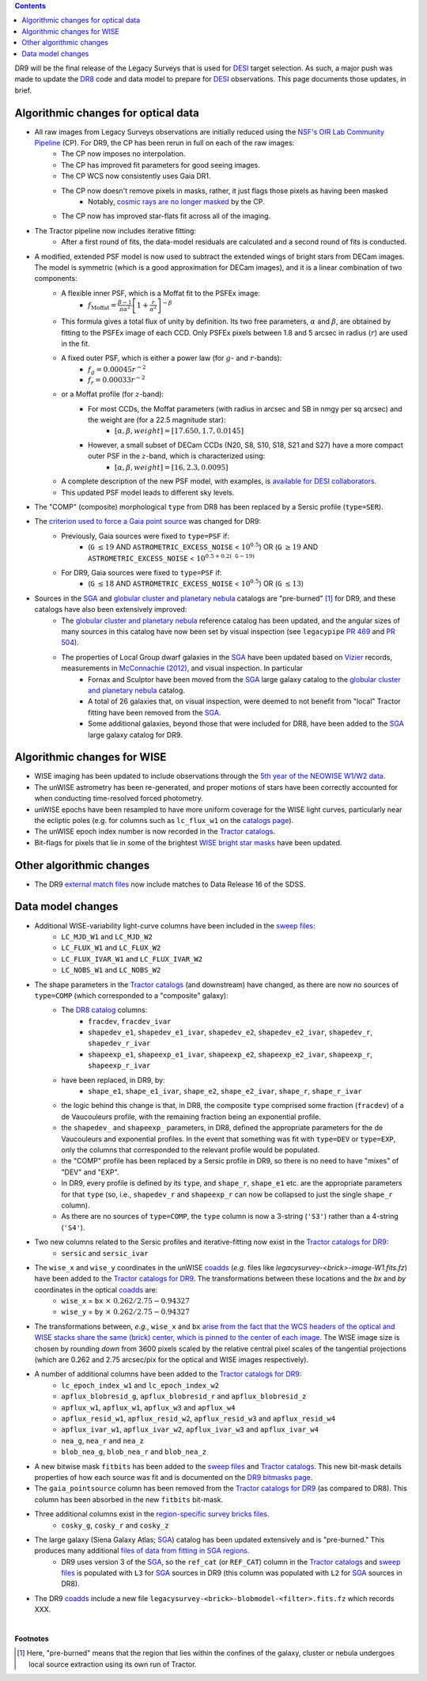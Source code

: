 .. title: Major updates since DR8
.. slug: updates
.. tags: mathjax

.. class:: pull-right well

.. contents::

DR9 will be the final release of the Legacy Surveys that is used for `DESI`_ target selection.
As such, a major push was made to update the `DR8`_ code and data model to prepare for `DESI`_ observations.
This page documents those updates, in brief.

.. _`DESI`: https://desi.lbl.gov
.. _`DR8`: ../../dr7/description

Algorithmic changes for optical data
====================================
* All raw images from Legacy Surveys observations are initially reduced using the `NSF's OIR Lab Community Pipeline`_ (CP). For DR9, the CP has been rerun in full on each of the raw images:
   * The CP now imposes no interpolation.
   * The CP has improved fit parameters for good seeing images.
   * The CP WCS now consistently uses Gaia DR1.
   * The CP now doesn't remove pixels in masks, rather, it just flags those pixels as having been masked
      * Notably, `cosmic rays are no longer masked`_ by the CP.
   * The CP now has improved star-flats fit across all of the imaging.
* The Tractor pipeline now includes iterative fitting:
   * After a first round of fits, the data-model residuals are calculated and a second round of fits is conducted.
* A modified, extended PSF model is now used to subtract the extended wings of bright stars from DECam images. The model is symmetric (which is a good approximation for DECam images), and it is a linear combination of two components:
   * A flexible inner PSF, which is a Moffat fit to the PSFEx image:
      * :math:`f_{\mathrm{Moffat}} = \frac{\beta-1}{\pi \alpha^2} \left[1 + \frac{r}{\alpha^2}\right]^{-\beta}`
   * This formula gives a total flux of unity by definition. Its two free parameters, :math:`\alpha` and :math:`\beta`, are obtained by fitting to the PSFEx image of each CCD. Only PSFEx pixels between 1.8 and 5 arcsec in radius (:math:`r`) are used in the fit.
   * A fixed outer PSF, which is either a power law (for :math:`g`- and :math:`r`-bands):
      * :math:`f_g = 0.00045 r^{-2}`
      * :math:`f_r = 0.00033 r^{-2}`
   * or a Moffat profile (for :math:`z`-band):
      * For most CCDs, the Moffat parameters (with radius in arcsec and SB in nmgy per sq arcsec) and the weight are (for a 22.5 magnitude star):
         * :math:`[\alpha, \beta, weight] = [17.650, 1.7, 0.0145]`
      * However, a small subset of DECam CCDs (N20, S8, S10, S18, S21 and S27) have a more compact outer PSF in the :math:`z`-band, which is characterized using:
         * :math:`[\alpha, \beta, weight] = [16, 2.3, 0.0095]`
   * A complete description of the new PSF model, with examples, is `available for DESI collaborators`_.
   * This updated PSF model leads to different sky levels.
* The "COMP" (composite) morphological ``type`` from DR8 has been replaced by a Sersic profile (``type=SER``).
* The `criterion used to force a Gaia point source`_ was changed for DR9:
   * Previously, Gaia sources were fixed to ``type=PSF`` if:
      * (``G`` :math:`\leq 19` AND ``ASTROMETRIC_EXCESS_NOISE`` < :math:`10^{0.5}`) OR (``G`` :math:`\geq 19` AND ``ASTROMETRIC_EXCESS_NOISE`` < :math:`10^{0.5 + 0.2(\mathtt{G} - 19)}`
   * For DR9, Gaia sources were fixed to ``type=PSF`` if:
      * (``G`` :math:`\leq 18` AND ``ASTROMETRIC_EXCESS_NOISE`` < :math:`10^{0.5}`) OR (``G`` :math:`\leq 13`)
* Sources in the `SGA`_ and `globular cluster and planetary nebula`_ catalogs are "pre-burned" [1]_ for DR9, and these catalogs have also been extensively improved:
   * The `globular cluster and planetary nebula`_ reference catalog has been updated, and the angular sizes of many sources in this catalog have now been set by visual inspection (see ``legacypipe`` `PR 469`_ and `PR 504`_).
   * The properties of Local Group dwarf galaxies in the `SGA`_ have been updated based on `Vizier`_ records, measurements in `McConnachie (2012)`_, and visual inspection. In particular
      * Fornax and Sculptor have been moved from the `SGA`_ large galaxy catalog to the `globular cluster and planetary nebula`_ catalog.
      * A total of 26 galaxies that, on visual inspection, were deemed to not benefit from "local" Tractor fitting have been removed from the `SGA`_.
      * Some additional galaxies, beyond those that were included for DR8, have been added to the `SGA`_ large galaxy catalog for DR9.

.. _`available for DESI collaborators`: https://desi.lbl.gov/trac/wiki/DecamLegacy/DR9/PSFExAndOuterWings
.. _`cosmic rays are no longer masked`: https://github.com/legacysurvey/legacypipe/issues/334
.. _`NSF's OIR Lab Community Pipeline`: https://www.noao.edu/noao/staff/fvaldes/CPDocPrelim/PL201_3.html
.. _`PR 504`: https://github.com/legacysurvey/legacypipe/pull/504
.. _`criterion used to force a Gaia point source`: https://github.com/legacysurvey/legacypipe/blob/f96311ad56e6eb9878aae378927405745bc1819e/py/legacypipe/reference.py#L196-L197
.. _`PR 469`: https://github.com/legacysurvey/legacypipe/pull/469
.. _`globular cluster and planetary nebula`: ../external/#globular-clusters-planetary-nebulae
.. _`Vizier`: https://vizier.u-strasbg.fr/viz-bin/VizieR
.. _`McConnachie (2012)`: https://ui.adsabs.harvard.edu/abs/2012AJ....144....4M/abstract

Algorithmic changes for WISE
============================
* WISE imaging has been updated to include observations through the `5th year of the NEOWISE W1/W2 data`_.
* The unWISE astrometry has been re-generated, and proper motions of stars have been correctly accounted for when conducting time-resolved forced photometry.
* unWISE epochs have been resampled to have more uniform coverage for the WISE light curves, particularly near the ecliptic poles (e.g. for columns such as ``lc_flux_w1`` on the `catalogs page`_).
* The unWISE epoch index number is now recorded in the `Tractor catalogs`_.
* Bit-flags for pixels that lie in some of the brightest `WISE bright star masks`_ have been updated.

.. _`5th year of the NEOWISE W1/W2 data`: http://wise2.ipac.caltech.edu/docs/release/neowise/neowise_2019_release_intro.html
.. _`catalogs page`: ../catalogs
.. _`Tractor catalogs`: ../catalogs
.. _`WISE bright star masks`: ../bitmasks/#wisemask-w1-wisemask-w2

Other algorithmic changes
=========================
* The DR9 `external match files`_ now include matches to Data Release 16 of the SDSS.

Data model changes
==================
* Additional WISE-variability light-curve columns have been included in the `sweep files`_:
   * ``LC_MJD_W1`` and ``LC_MJD_W2``
   * ``LC_FLUX_W1`` and ``LC_FLUX_W2``
   * ``LC_FLUX_IVAR_W1`` and ``LC_FLUX_IVAR_W2``
   * ``LC_NOBS_W1`` and ``LC_NOBS_W2``
* The shape parameters in the `Tractor catalogs`_ (and downstream) have changed, as there are now no sources of ``type=COMP`` (which corresponded to a "composite" galaxy):
   * The `DR8 catalog`_ columns:
      * ``fracdev``, ``fracdev_ivar``
      * ``shapedev_e1``, ``shapedev_e1_ivar``, ``shapedev_e2``, ``shapedev_e2_ivar``, ``shapedev_r``, ``shapedev_r_ivar``
      * ``shapeexp_e1``, ``shapeexp_e1_ivar``, ``shapeexp_e2``, ``shapeexp_e2_ivar``, ``shapeexp_r``, ``shapeexp_r_ivar``
   * have been replaced, in DR9, by:
      * ``shape_e1``, ``shape_e1_ivar``, ``shape_e2``, ``shape_e2_ivar``, ``shape_r``, ``shape_r_ivar``
   * the logic behind this change is that, in DR8, the composite ``type`` comprised some fraction (``fracdev``) of a de Vaucouleurs profile, with the remaining fraction being an exponential profile. 
   * the ``shapedev_`` and ``shapeexp_`` parameters, in DR8, defined the appropriate parameters for the de Vaucouleurs and exponential profiles. In the event that something was fit with ``type=DEV`` or ``type=EXP``, only the columns that corresponded to the relevant profile would be populated. 
   * the "COMP" profile has been replaced by a Sersic profile in DR9, so there is no need to have "mixes" of "DEV" and "EXP". 
   * In DR9, every profile is defined by its ``type``, and ``shape_r``, ``shape_e1`` etc. are the appropriate parameters for that ``type`` (so, i.e., ``shapedev_r`` and ``shapeexp_r`` can now be collapsed to just the single ``shape_r`` column).
   * As there are no sources of ``type=COMP``, the ``type`` column is now a 3-string (``'S3'``) rather than a 4-string (``'S4'``).
* Two new columns related to the Sersic profiles and iterative-fitting now exist in the `Tractor catalogs for DR9`_:
   * ``sersic`` and ``sersic_ivar``
* The ``wise_x`` and ``wise_y`` coordinates in the unWISE `coadds`_ (*e.g.* files like `legacysurvey-<brick>-image-W1.fits.fz`) have been added to the `Tractor catalogs for DR9`_. The transformations between these locations and the `bx` and `by` coordinates in the optical `coadds`_ are:
   * ``wise_x`` = ``bx``:math:`~\times~0.262/2.75 - 0.94327`
   * ``wise_y`` = ``by``:math:`~\times~0.262/2.75 - 0.94327`
* The transformations between, *e.g.*, ``wise_x`` and ``bx`` `arise from the fact that the WCS headers of the optical and WISE stacks share the same (brick) center, which is pinned to the center of each image`_. The WISE image size is chosen by rounding *down* from 3600 pixels scaled by the relative central pixel scales of the tangential projections (which are 0.262 and 2.75 arcsec/pix for the optical and WISE images respectively).
* A number of additional columns have been added to the `Tractor catalogs for DR9`_:
   * ``lc_epoch_index_w1`` and ``lc_epoch_index_w2``
   * ``apflux_blobresid_g``, ``apflux_blobresid_r`` and ``apflux_blobresid_z``
   * ``apflux_w1``, ``apflux_w1``, ``apflux_w3`` and ``apflux_w4``
   * ``apflux_resid_w1``, ``apflux_resid_w2``, ``apflux_resid_w3`` and ``apflux_resid_w4``
   * ``apflux_ivar_w1``, ``apflux_ivar_w2``, ``apflux_ivar_w3`` and ``apflux_ivar_w4``
   * ``nea_g``, ``nea_r`` and ``nea_z``
   * ``blob_nea_g``, ``blob_nea_r`` and ``blob_nea_z``
* A new bitwise mask ``fitbits`` has been added to the `sweep files`_ and `Tractor catalogs`_. This new bit-mask details properties of how each source was fit and is documented on the `DR9 bitmasks page`_.
* The ``gaia_pointsource`` column has been removed from the `Tractor catalogs for DR9`_ (as compared to DR8). This column has been absorbed in the new ``fitbits`` bit-mask.
* Three additional columns exist in the `region-specific survey bricks files`_.
   * ``cosky_g``, ``cosky_r`` and ``cosky_z``
* The large galaxy (Siena Galaxy Atlas; `SGA`_) catalog has been updated extensively and is "pre-burned." This produces many additional `files of data from fitting in SGA regions`_.
   * DR9 uses version 3 of the `SGA`_, so the ``ref_cat`` (or ``REF_CAT``) column in the `Tractor catalogs`_ and `sweep files`_ is populated with ``L3`` for `SGA`_ sources in DR9 (this column was populated with ``L2`` for `SGA`_ sources in DR8).
* The DR9 `coadds`_ include a new file ``legacysurvey-<brick>-blobmodel-<filter>.fits.fz`` which records XXX.

.. _`DR7`: ../../dr7/description
.. _`DR8 catalog`: ../../dr8/catalogs
.. _`DR9 bitmasks page`: ../bitmasks
.. _`Aaron Meisner's unWISE documentation`: https://catalog.unwise.me/files/unwise_bitmask_writeup-03Dec2018.pdf
.. _`BASS`: ../../bass
.. _`DECaLS`: ../../decamls
.. _`MzLS`: ../../mzls
.. _`Gaia Data Release 2`: https://gaia.esac.esa.int/documentation/GDR2/index.html
.. _`Tractor catalogs for DR9`: ../catalogs
.. _`Tractor catalogs`: ../catalogs
.. _`sweep files`: ../files/#sweep-catalogs-region-sweep
.. _`region-specific survey bricks files`: ../files/#region-survey-bricks-dr9-region-fits-gz
.. _`SGA`: ../sga
.. _`files of data from fitting in SGA regions`: ../files/#large-galaxy-files-largegalaxies-aaa-galname
.. _`coadds`: ../files/#image-stacks-region-coadd
.. _`external match files`: ../files/#external-match-files-region-external
.. _`arise from the fact that the WCS headers of the optical and WISE stacks share the same (brick) center, which is pinned to the center of each image`: https://github.com/legacysurvey/legacysurvey/issues/109#issuecomment-666553568

|

**Footnotes**

.. [1] Here, "pre-burned" means that the region that lies within the confines of the galaxy, cluster or nebula undergoes local source extraction using its own run of Tractor.



